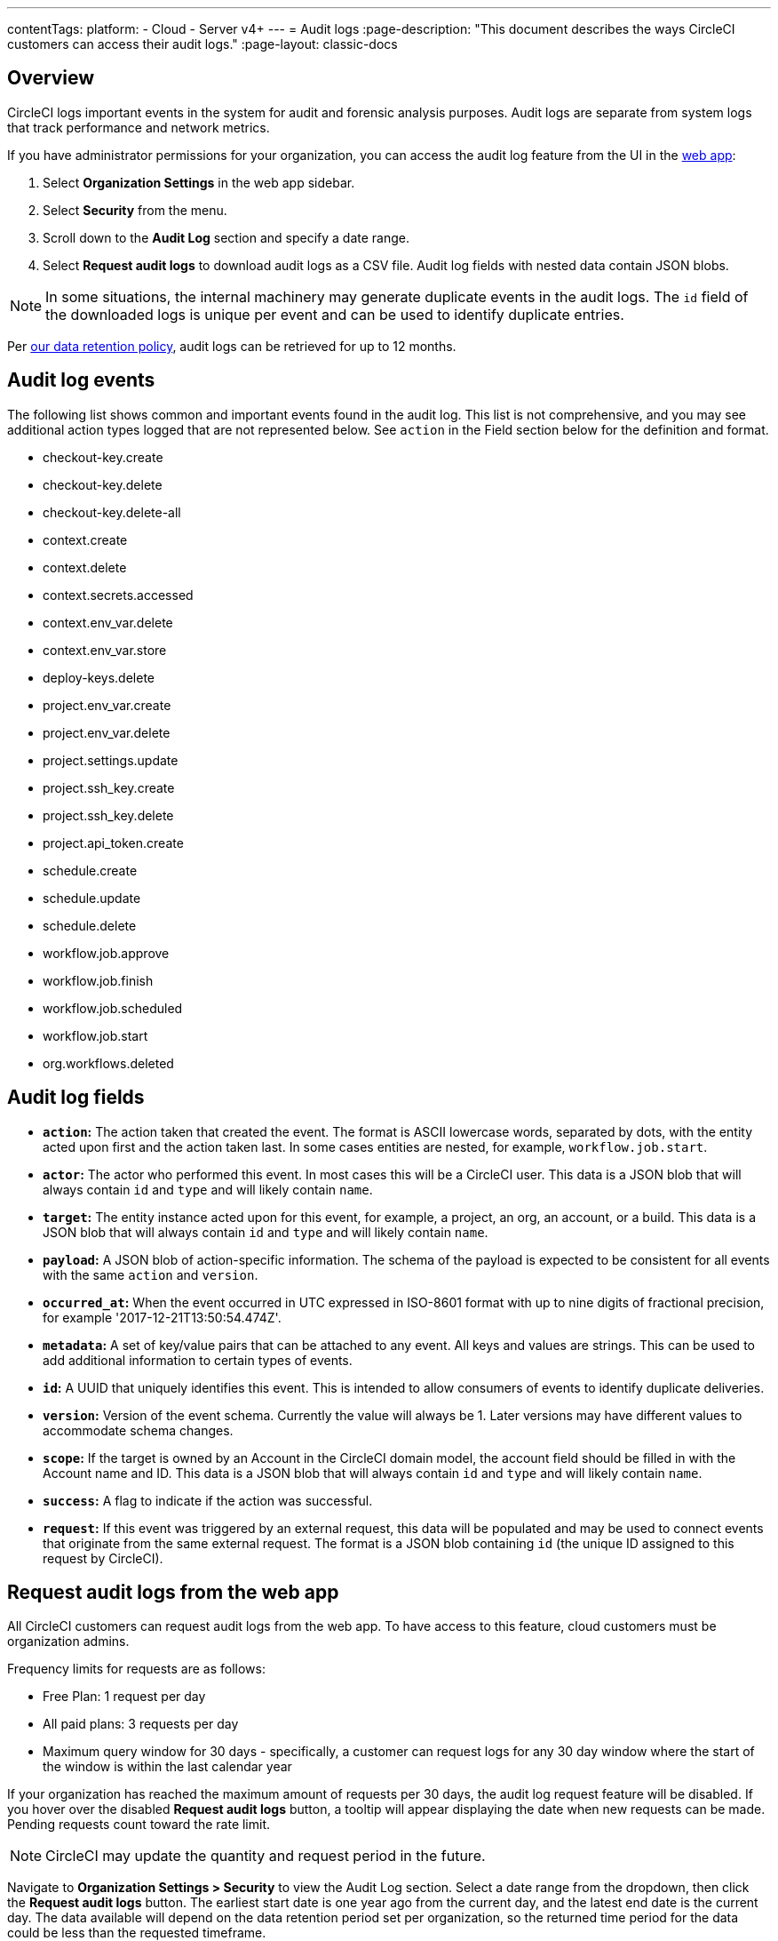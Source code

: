 ---
contentTags:
  platform:
  - Cloud
  - Server v4+
---
= Audit logs
:page-description: "This document describes the ways CircleCI customers can access their audit logs."
:page-layout: classic-docs

:icons: font
:experimental:

[#overview]
== Overview
CircleCI logs important events in the system for audit and forensic analysis purposes. Audit logs are separate from system logs that track performance and network metrics.

If you have administrator permissions for your organization, you can access the audit log feature from the UI in the link:https://app.circleci.com/[web app]:

. Select **Organization Settings** in the web app sidebar.
. Select **Security** from the menu.
. Scroll down to the **Audit Log** section and specify a date range.
. Select **Request audit logs** to download audit logs as a CSV file. Audit log fields with nested data contain JSON blobs.

NOTE: In some situations, the internal machinery may generate duplicate events in the audit logs. The `id` field of the downloaded logs is unique per event and can be used to identify duplicate entries.

Per link:https://circleci.com/privacy/#information[our data retention policy], audit logs can be retrieved for up to 12 months.

[#audit-log-events]
== Audit log events

The following list shows common and important events found in the audit log. This list is not comprehensive, and you may see additional action types logged that are not represented below. See `action` in the Field section below for the definition and format.

- checkout-key.create
- checkout-key.delete
- checkout-key.delete-all
- context.create
- context.delete
- context.secrets.accessed
- context.env_var.delete
- context.env_var.store
- deploy-keys.delete
- project.env_var.create
- project.env_var.delete
- project.settings.update
- project.ssh_key.create
- project.ssh_key.delete
- project.api_token.create
- schedule.create
- schedule.update
- schedule.delete
- workflow.job.approve
- workflow.job.finish
- workflow.job.scheduled
- workflow.job.start
- org.workflows.deleted

[#audit-log-fields]
== Audit log fields

- **`action`:** The action taken that created the event. The format is ASCII lowercase words, separated by dots, with the entity acted upon first and the action taken last. In some cases entities are nested, for example, `workflow.job.start`.
- **`actor`:** The actor who performed this event. In most cases this will be a CircleCI user. This data is a JSON blob that will always contain `id` and `type` and will likely contain `name`.
- **`target`:** The entity instance acted upon for this event, for example, a project, an org, an account, or a build. This data is a JSON blob that will always contain `id` and `type` and will likely contain `name`.
- **`payload`:** A JSON blob of action-specific information. The schema of the payload is expected to be consistent for all events with the same `action` and `version`.
- **`occurred_at`:** When the event occurred in UTC expressed in ISO-8601 format with up to nine digits of fractional precision, for example '2017-12-21T13:50:54.474Z'.
- **`metadata`:** A set of key/value pairs that can be attached to any event. All keys and values are strings. This can be used to add additional information to certain types of events.
- **`id`:** A UUID that uniquely identifies this event. This is intended to allow consumers of events to identify duplicate deliveries.
- **`version`:** Version of the event schema. Currently the value will always be 1. Later versions may have different values to accommodate schema changes.
- **`scope`:** If the target is owned by an Account in the CircleCI domain model, the account field should be filled in with the Account name and ID. This data is a JSON blob that will always contain `id` and `type` and will likely contain `name`.
- **`success`:** A flag to indicate if the action was successful.
- **`request`:** If this event was triggered by an external request, this data will be populated and may be used to connect events that originate from the same external request. The format is a JSON blob containing `id` (the unique ID assigned to this request by CircleCI).

== Request audit logs from the web app

All CircleCI customers can request audit logs from the web app. To have access to this feature, cloud customers must be organization admins.

Frequency limits for requests are as follows:

- Free Plan: 1 request per day
- All paid plans: 3 requests per day
- Maximum query window for 30 days - specifically, a customer can request logs for any 30 day window where the start of the window is within the last calendar year

If your organization has reached the maximum amount of requests per 30 days, the audit log request feature will be disabled. If you hover over the disabled **Request audit logs** button, a tooltip will appear displaying the date when new requests can be made. Pending requests count toward the rate limit.

NOTE: CircleCI may update the quantity and request period in the future.

Navigate to **Organization Settings > Security** to view the Audit Log section. Select a date range from the dropdown, then click the **Request audit logs** button. The earliest start date is one year ago from the current day, and the latest end date is the current day. The data available will depend on the data retention period set per organization, so the returned time period for the data could be less than the requested timeframe.

NOTE: Submitted dates are in UTC. To avoid issues arising from potential time zone differences, CircleCI adds extra time to the request. For example, if you request August 2 - August 5, the returned results will be in the range August 1 - August 6. The audit log request column is also displayed in UTC.

=== Audit log status

In the UI, a status request will show the following information:

- Timeframe requested
- User who made the request
- Date request was made
- Expiry date of the request
- Request status (success, failed, requested)

Successful requests can be active with a download link, active without any data (no download link), or expired (no longer available to download). Successful requests can be downloaded for 30 days.

image::audit-log-request.png[Audit log requests]

Statuses are updated once per hour on the 30-minute mark (for example, 09:30, 10:30, 11:30).
